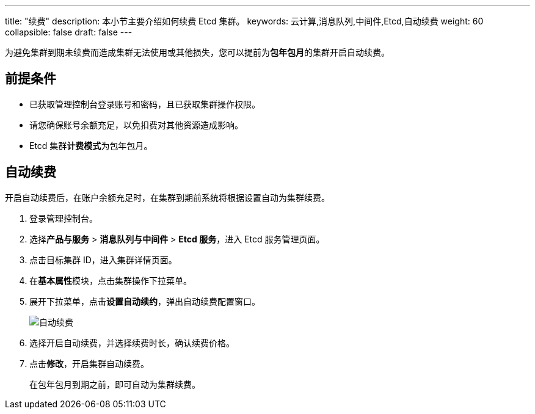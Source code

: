 ---
title: "续费"
description: 本小节主要介绍如何续费 Etcd 集群。 
keywords: 云计算,消息队列,中间件,Etcd,自动续费
weight: 60
collapsible: false
draft: false
---

为避免集群到期未续费而造成集群无法使用或其他损失，您可以提前为**包年包月**的集群开启自动续费。

== 前提条件

* 已获取管理控制台登录账号和密码，且已获取集群操作权限。
* 请您确保账号余额充足，以免扣费对其他资源造成影响。
* Etcd 集群**计费模式**为``包年包月``。

////
## 手动续费

1. 登录管理控制台。
2. 选择**产品与服务** > **消息队列与中间件** > **Etcd 服务**，进入 Etcd 服务管理页面。
3. 点击目标集群 ID，进入集群详情页面。
4. 在**基本属性**模块，点击集群操作下拉菜单。
5. 展开下拉菜单，点击**手动续费**，弹出手动续费窗口。

   <img src="/middware/etcd/_images/renewal_manual.png" alt="手动续费" style="zoom:50%;" />

6. 选择续费时长，确认续费价格。
7. 点击**提交**，立即为集群续费。
////

== 自动续费

开启自动续费后，在账户余额充足时，在集群到期前系统将根据设置自动为集群续费。

. 登录管理控制台。
. 选择**产品与服务** > *消息队列与中间件* > *Etcd 服务*，进入 Etcd 服务管理页面。
. 点击目标集群 ID，进入集群详情页面。
. 在**基本属性**模块，点击集群操作下拉菜单。
. 展开下拉菜单，点击**设置自动续约**，弹出自动续费配置窗口。
+
image::/images/cloud_service/middware/etcd/renewal_auto.png[自动续费]

. 选择``开启``自动续费，并选择续费时长，确认续费价格。
. 点击**修改**，开启集群自动续费。
+
在包年包月到期之前，即可自动为集群续费。
